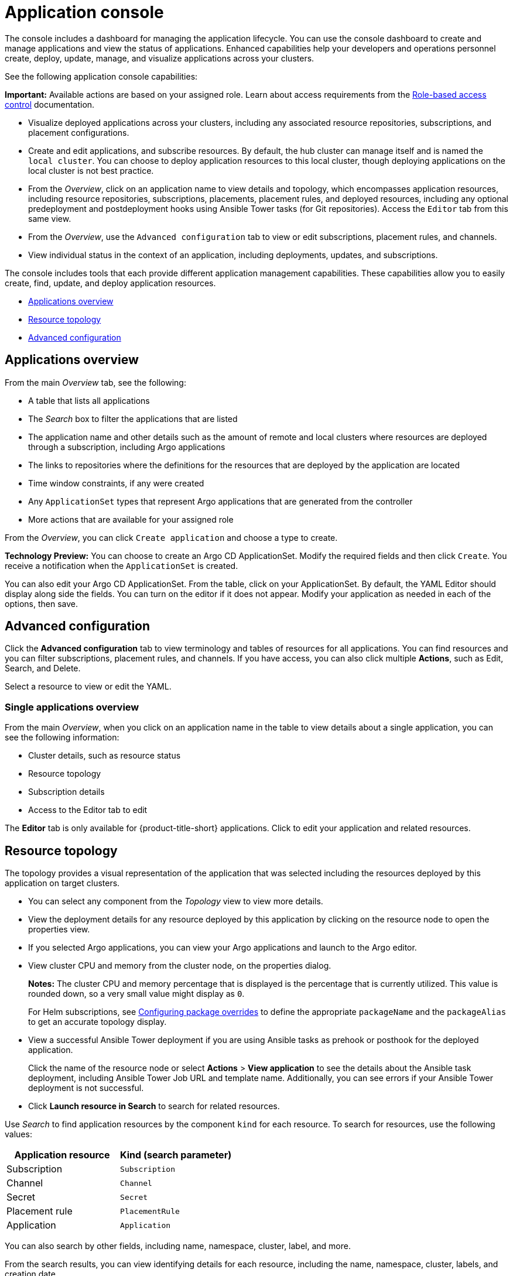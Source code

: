[#application-console]
= Application console

The console includes a dashboard for managing the application lifecycle. You can use the console dashboard to create and manage applications and view the status of applications. Enhanced capabilities help your developers and operations personnel create, deploy, update, manage, and visualize applications across your clusters. 

See the following application console capabilities:

*Important:* Available actions are based on your assigned role. Learn about access requirements from the link:../access_control/rbac.adoc#role-based-access-control[Role-based access control] documentation.

* Visualize deployed applications across your clusters, including any associated resource repositories, subscriptions, and placement configurations.

* Create and edit applications, and subscribe resources. By default, the hub cluster can manage itself and is named the `local cluster`. You can choose to deploy application resources to this local cluster, though deploying applications on the local cluster is not best practice. 

* From the _Overview_, click on an application name to view details and topology, which encompasses application resources, including resource repositories, subscriptions, placements, placement rules, and deployed resources, including any optional predeployment and postdeployment hooks using Ansible Tower tasks (for Git repositories). Access the `Editor` tab from this same view.

* From the _Overview_, use the `Advanced configuration` tab to view or edit subscriptions, placement rules, and channels. 

* View individual status in the context of an application, including deployments, updates, and subscriptions.

The console includes tools that each provide different application management capabilities. These capabilities allow you to easily create, find, update, and deploy application resources.

* <<applications-overview,Applications overview>>
* <<resource-topology,Resource topology>>
* <<advanced-configuration,Advanced configuration>>

[#applications-overview]
== Applications overview

From the main _Overview_ tab, see the following:

* A table that lists all applications
* The _Search_ box to filter the applications that are listed
* The application name and other details such as the amount of remote and local clusters where resources are deployed through a subscription, including Argo applications
* The links to repositories where the definitions for the resources that are deployed by the application are located
* Time window constraints, if any were created
* Any `ApplicationSet` types that represent Argo applications that are generated from the controller
* More actions that are available for your assigned role

From the _Overview_, you can click `Create application` and choose a type to create. 

**Technology Preview:** You can choose to create an Argo CD ApplicationSet. Modify the required fields and then click `Create`. You receive a notification when the `ApplicationSet` is created. 

You can also edit your Argo CD ApplicationSet. From the table, click on your ApplicationSet. By default, the YAML Editor should display along side the fields. You can turn on the editor if it does not appear. Modify your application as needed in each of the options, then save.

[#advanced-configuration]
== Advanced configuration

Click the *Advanced configuration* tab to view terminology and tables of resources for all applications. You can find resources and you can filter subscriptions, placement rules, and channels. If you have access, you can also click multiple **Actions**, such as Edit, Search, and Delete.

Select a resource to view or edit the YAML.

[#single-applications-overview]
=== Single applications overview

From the main _Overview_, when you click on an application name in the table to view details about a single application, you can see the following information:

* Cluster details, such as resource status
* Resource topology
* Subscription details
* Access to the Editor tab to edit

The *Editor* tab is only available for {product-title-short} applications. Click to edit your application and related resources.

[#resource-topology]
== Resource topology

The topology provides a visual representation of the application that was selected including the resources deployed by this application on target clusters.

* You can select any component from the _Topology_ view to view more details.

* View the deployment details for any resource deployed by this application by clicking on the resource node to open the properties view.

* If you selected Argo applications, you can view your Argo applications and launch to the Argo editor.

* View cluster CPU and memory from the cluster node, on the properties dialog. 
+
**Notes:** The cluster CPU and memory percentage that is displayed is the percentage that is currently utilized. This value is rounded down, so a very small value might display as `0`.

+
For Helm subscriptions, see xref:../applications/package_overrides.adoc#configuring-package-overrides[Configuring package overrides] to define the appropriate `packageName` and the `packageAlias` to get an accurate topology display.
+

* View a successful Ansible Tower deployment if you are using Ansible tasks as prehook or posthook for the deployed application. 

+
Click the name of the resource node or select *Actions* > *View application* to see the details about the Ansible task deployment, including Ansible Tower Job URL and template name. Additionally, you can see errors if your Ansible Tower deployment is not successful.

* Click *Launch resource in Search* to search for related resources.

Use _Search_ to find application resources by the component `kind` for each resource. To search for resources, use the following values:

|===
| Application resource | Kind (search parameter)

| Subscription
| `Subscription`

| Channel
| `Channel`

| Secret
| `Secret`

| Placement rule
| `PlacementRule`

| Application
| `Application`

|===

You can also search by other fields, including name, namespace, cluster, label, and more.

From the search results, you can view identifying details for each resource, including the name, namespace, cluster, labels, and creation date.

If you have access, you can also click *Actions* in the search results and select to delete that resource.

Click the resource name in the search results to open the YAML editor and make changes. Changes that you save are applied to the resource immediately.

For more information about using Search, see link:../console/search.adoc#search-in-the-console[Search in the console].